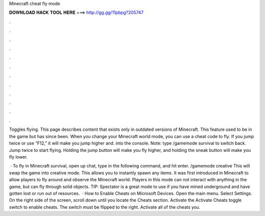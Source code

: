 Minecraft cheat fly mode



𝐃𝐎𝐖𝐍𝐋𝐎𝐀𝐃 𝐇𝐀𝐂𝐊 𝐓𝐎𝐎𝐋 𝐇𝐄𝐑𝐄 ===> http://gg.gg/11pbpg?205747



.



.



.



.



.



.



.



.



.



.



.



.

Toggles flying. This page describes content that exists only in outdated versions of Minecraft. This feature used to be in the game but has since been. When you change your Minecraft world mode, you can use a cheat code to fly. If you jump twice or use “F12,” it will make you jump higher and. into the console. Note: type /gamemode survival to switch back. Jump twice to start flying. Holding the jump button will make you fly higher, and holding the sneak button will make you fly lower.

 · To fly in Minecraft survival, open up chat, type in the following command, and hit enter. /gamemode creative This will swap the game into creative mode. This allows you to instantly spawn any items. It was first introduced in Minecraft to allow players to fly around and observe the Minecraft world. Players in this mode can not interact with anything in the game, but can fly through solid objects. TIP: Spectator is a great mode to use if you have mined underground and have gotten lost or run out of resources.  · How to Enable Cheats on Microsoft Devices. Open the main menu. Select Settings. On the right side of the screen, scroll down until you locate the Cheats section. Activate the Activate Cheats toggle switch to enable cheats. The switch must be flipped to the right. Activate all of the cheats you.
